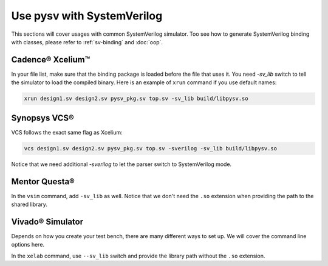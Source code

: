 .. _systemverilog:

Use pysv with SystemVerilog
===========================

This sections will cover usages with common SystemVerilog simulator.
Too see how to generate SystemVerilog binding with classes,
please refer to :ref:`sv-binding` and :doc:`oop`.

Cadence® Xcelium™
-----------------

In your file list, make sure that the binding package is loaded before the
file that uses it. You need `-sv_lib` switch to tell the simulator to load
the compiled binary. Here is an example of ``xrun`` command if you use
default names:

.. code-block::

  xrun design1.sv design2.sv pysv_pkg.sv top.sv -sv_lib build/libpysv.so

Synopsys VCS®
-------------

VCS follows the exact same flag as Xcelium:

.. code-block::

  vcs design1.sv design2.sv pysv_pkg.sv top.sv -sverilog -sv_lib build/libpysv.so

Notice that we need additional `-sverilog` to let the parser switch to SystemVerilog
mode.

Mentor Questa®
--------------

In the ``vsim`` command, add ``-sv_lib`` as well. Notice that we don't need the
``.so`` extension when providing the path to the shared library.


Vivado® Simulator
-----------------

Depends on how you create your test bench, there are many different ways to
set up. We will cover the command line options here.

In the ``xelab`` command, use ``--sv_lib`` switch and provide the library path
without the ``.so`` extension.
